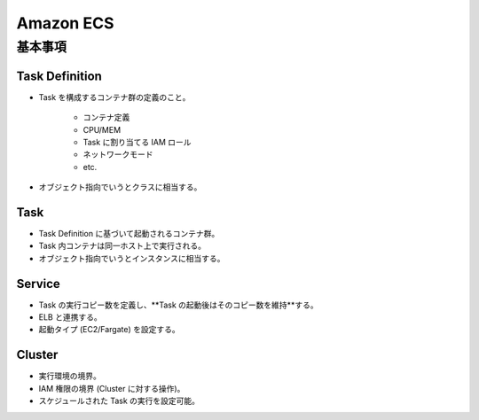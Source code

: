 Amazon ECS
==================

基本事項
-------------

Task Definition
^^^^^^^^^^^^^^^^^^^^^
- Task を構成するコンテナ群の定義のこと。

    - コンテナ定義
    - CPU/MEM
    - Task に割り当てる IAM ロール
    - ネットワークモード
    - etc.
- オブジェクト指向でいうとクラスに相当する。

Task
^^^^^^^^^^^^
- Task Definition に基づいて起動されるコンテナ群。
- Task 内コンテナは同一ホスト上で実行される。
- オブジェクト指向でいうとインスタンスに相当する。

Service
^^^^^^^^^^^^
- Task の実行コピー数を定義し、**Task の起動後はそのコピー数を維持**する。
- ELB と連携する。
- 起動タイプ (EC2/Fargate) を設定する。

Cluster
^^^^^^^^^^^^^
- 実行環境の境界。
- IAM 権限の境界 (Cluster に対する操作)。
- スケジュールされた Task の実行を設定可能。
